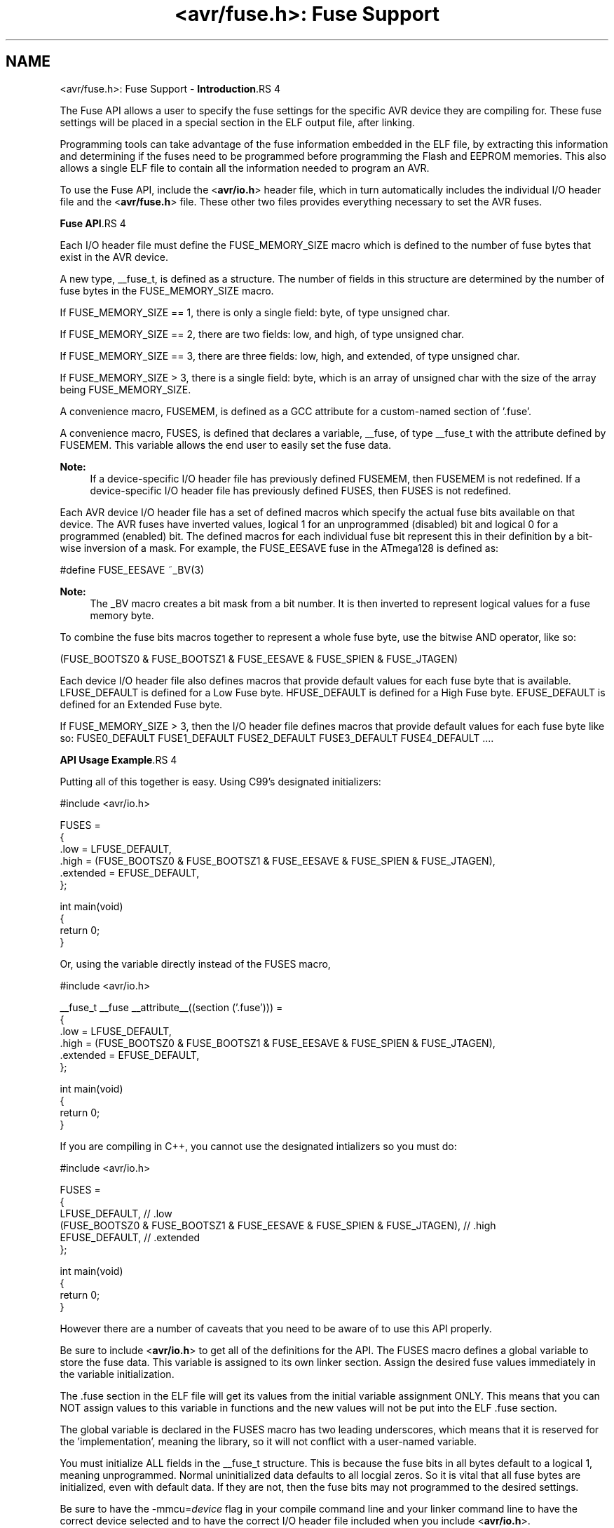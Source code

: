 .TH "<avr/fuse.h>: Fuse Support" 3 "25 Apr 2014" "Version 1.8.0svn" "avr-libc" \" -*- nroff -*-
.ad l
.nh
.SH NAME
<avr/fuse.h>: Fuse Support \- \fBIntroduction\fP.RS 4

.RE
.PP
The Fuse API allows a user to specify the fuse settings for the specific AVR device they are compiling for. These fuse settings will be placed in a special section in the ELF output file, after linking.
.PP
Programming tools can take advantage of the fuse information embedded in the ELF file, by extracting this information and determining if the fuses need to be programmed before programming the Flash and EEPROM memories. This also allows a single ELF file to contain all the information needed to program an AVR.
.PP
To use the Fuse API, include the <\fBavr/io.h\fP> header file, which in turn automatically includes the individual I/O header file and the <\fBavr/fuse.h\fP> file. These other two files provides everything necessary to set the AVR fuses.
.PP
\fBFuse API\fP.RS 4

.RE
.PP
Each I/O header file must define the FUSE_MEMORY_SIZE macro which is defined to the number of fuse bytes that exist in the AVR device.
.PP
A new type, __fuse_t, is defined as a structure. The number of fields in this structure are determined by the number of fuse bytes in the FUSE_MEMORY_SIZE macro.
.PP
If FUSE_MEMORY_SIZE == 1, there is only a single field: byte, of type unsigned char.
.PP
If FUSE_MEMORY_SIZE == 2, there are two fields: low, and high, of type unsigned char.
.PP
If FUSE_MEMORY_SIZE == 3, there are three fields: low, high, and extended, of type unsigned char.
.PP
If FUSE_MEMORY_SIZE > 3, there is a single field: byte, which is an array of unsigned char with the size of the array being FUSE_MEMORY_SIZE.
.PP
A convenience macro, FUSEMEM, is defined as a GCC attribute for a custom-named section of '.fuse'.
.PP
A convenience macro, FUSES, is defined that declares a variable, __fuse, of type __fuse_t with the attribute defined by FUSEMEM. This variable allows the end user to easily set the fuse data.
.PP
\fBNote:\fP
.RS 4
If a device-specific I/O header file has previously defined FUSEMEM, then FUSEMEM is not redefined. If a device-specific I/O header file has previously defined FUSES, then FUSES is not redefined.
.RE
.PP
Each AVR device I/O header file has a set of defined macros which specify the actual fuse bits available on that device. The AVR fuses have inverted values, logical 1 for an unprogrammed (disabled) bit and logical 0 for a programmed (enabled) bit. The defined macros for each individual fuse bit represent this in their definition by a bit-wise inversion of a mask. For example, the FUSE_EESAVE fuse in the ATmega128 is defined as: 
.PP
.nf
    #define FUSE_EESAVE      ~_BV(3)

.fi
.PP
 
.PP
\fBNote:\fP
.RS 4
The _BV macro creates a bit mask from a bit number. It is then inverted to represent logical values for a fuse memory byte.
.RE
.PP
To combine the fuse bits macros together to represent a whole fuse byte, use the bitwise AND operator, like so: 
.PP
.nf
    (FUSE_BOOTSZ0 & FUSE_BOOTSZ1 & FUSE_EESAVE & FUSE_SPIEN & FUSE_JTAGEN)

.fi
.PP
.PP
Each device I/O header file also defines macros that provide default values for each fuse byte that is available. LFUSE_DEFAULT is defined for a Low Fuse byte. HFUSE_DEFAULT is defined for a High Fuse byte. EFUSE_DEFAULT is defined for an Extended Fuse byte.
.PP
If FUSE_MEMORY_SIZE > 3, then the I/O header file defines macros that provide default values for each fuse byte like so: FUSE0_DEFAULT FUSE1_DEFAULT FUSE2_DEFAULT FUSE3_DEFAULT FUSE4_DEFAULT ....
.PP
\fBAPI Usage Example\fP.RS 4

.RE
.PP
Putting all of this together is easy. Using C99's designated initializers:
.PP
.PP
.nf
    #include <avr/io.h>

    FUSES = 
    {
        .low = LFUSE_DEFAULT,
        .high = (FUSE_BOOTSZ0 & FUSE_BOOTSZ1 & FUSE_EESAVE & FUSE_SPIEN & FUSE_JTAGEN),
        .extended = EFUSE_DEFAULT,
    };

    int main(void)
    {
        return 0;
    }
.fi
.PP
.PP
Or, using the variable directly instead of the FUSES macro,
.PP
.PP
.nf
    #include <avr/io.h>

    __fuse_t __fuse __attribute__((section ('.fuse'))) = 
    {
        .low = LFUSE_DEFAULT,
        .high = (FUSE_BOOTSZ0 & FUSE_BOOTSZ1 & FUSE_EESAVE & FUSE_SPIEN & FUSE_JTAGEN),
        .extended = EFUSE_DEFAULT,
    };

    int main(void)
    {
        return 0;
    }
.fi
.PP
.PP
If you are compiling in C++, you cannot use the designated intializers so you must do:
.PP
.PP
.nf
    #include <avr/io.h>

    FUSES = 
    {
        LFUSE_DEFAULT, // .low
        (FUSE_BOOTSZ0 & FUSE_BOOTSZ1 & FUSE_EESAVE & FUSE_SPIEN & FUSE_JTAGEN), // .high
        EFUSE_DEFAULT, // .extended
    };

    int main(void)
    {
        return 0;
    }
.fi
.PP
.PP
However there are a number of caveats that you need to be aware of to use this API properly.
.PP
Be sure to include <\fBavr/io.h\fP> to get all of the definitions for the API. The FUSES macro defines a global variable to store the fuse data. This variable is assigned to its own linker section. Assign the desired fuse values immediately in the variable initialization.
.PP
The .fuse section in the ELF file will get its values from the initial variable assignment ONLY. This means that you can NOT assign values to this variable in functions and the new values will not be put into the ELF .fuse section.
.PP
The global variable is declared in the FUSES macro has two leading underscores, which means that it is reserved for the 'implementation', meaning the library, so it will not conflict with a user-named variable.
.PP
You must initialize ALL fields in the __fuse_t structure. This is because the fuse bits in all bytes default to a logical 1, meaning unprogrammed. Normal uninitialized data defaults to all locgial zeros. So it is vital that all fuse bytes are initialized, even with default data. If they are not, then the fuse bits may not programmed to the desired settings.
.PP
Be sure to have the -mmcu=\fIdevice\fP flag in your compile command line and your linker command line to have the correct device selected and to have the correct I/O header file included when you include <\fBavr/io.h\fP>.
.PP
You can print out the contents of the .fuse section in the ELF file by using this command line: 
.PP
.nf
    avr-objdump -s -j .fuse <ELF file>

.fi
.PP
 The section contents shows the address on the left, then the data going from lower address to a higher address, left to right. 
.SH "Author"
.PP 
Generated automatically by Doxygen for avr-libc from the source code.
